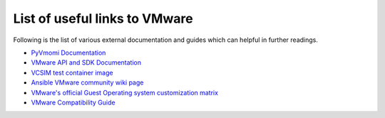 .. _vmware_external_doc_links:

******************************
List of useful links to VMware
******************************

Following is the list of various external documentation and guides which can helpful in further readings.

* `PyVmomi Documentation <https://github.com/vmware/pyvmomi/tree/master/docs>`_
* `VMware API and SDK Documentation <https://www.vmware.com/support/pubs/sdk_pubs.html>`_
* `VCSIM test container image <https://quay.io/repository/ansible/vcenter-test-container>`_
* `Ansible VMware community wiki page <https://github.com/ansible/community/wiki/VMware>`_
* `VMware's official Guest Operating system customization matrix <https://partnerweb.vmware.com/programs/guestOS/guest-os-customization-matrix.pdf>`_
* `VMware Compatibility Guide <https://partnerweb.vmware.com/comp_guide2/search.php>`_
